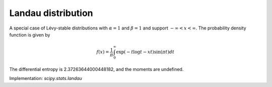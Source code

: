 
.. _continuous-landau:

Landau distribution
===================

A special case of Lévy-stable distributions with :math:`\alpha=1`
and :math:`\beta=1` and support :math:`-\infty < x < \infty`. The probability
density function is given by

.. math::

    f(x) = \frac{1}{\pi}\int_0^\infty \exp(-t \log t - xt)\sin(\pi t) dt

The differential entropy is 2.37263644000448182, and the moments are undefined.

Implementation: `scipy.stats.landau`
